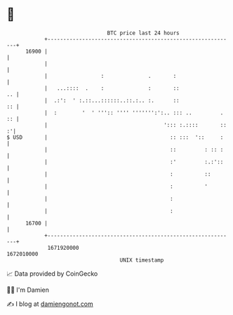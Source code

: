 * 👋

#+begin_example
                                   BTC price last 24 hours                    
               +------------------------------------------------------------+ 
         16900 |                                                            | 
               |                                                            | 
               |                 :              .       :                   | 
               |   ...::::  .    :              :       ::               .. | 
               |  .:':  ' :.::...::::::..::.:.. :.      ::               :: | 
               |  :        '  ' ''':: '''' ''''''':':.. ::: ..         . :: | 
               |                                     '::: :.::::       :: :'| 
   $ USD       |                                       :: :::  '::     :    | 
               |                                       ::         : :: :    | 
               |                                       :'         :.:'::    | 
               |                                       :          ::        | 
               |                                       :          '         | 
               |                                       :                    | 
               |                                       :                    | 
         16700 |                                                            | 
               +------------------------------------------------------------+ 
                1671920000                                        1672010000  
                                       UNIX timestamp                         
#+end_example
📈 Data provided by CoinGecko

🧑‍💻 I'm Damien

✍️ I blog at [[https://www.damiengonot.com][damiengonot.com]]
